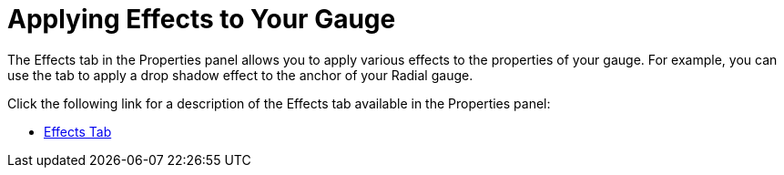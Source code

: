﻿////

|metadata|
{
    "name": "wingauge-applying-effects-to-your-gauge",
    "controlName": ["WinGauge"],
    "tags": ["Charting"],
    "guid": "{19C6187D-76DB-4ADD-8759-0AAADC0C01DE}",  
    "buildFlags": [],
    "createdOn": "0001-01-01T00:00:00Z"
}
|metadata|
////

= Applying Effects to Your Gauge

The Effects tab in the Properties panel allows you to apply various effects to the properties of your gauge. For example, you can use the tab to apply a drop shadow effect to the anchor of your Radial gauge.

Click the following link for a description of the Effects tab available in the Properties panel:

* link:wingauge-effects-tab.html[Effects Tab]